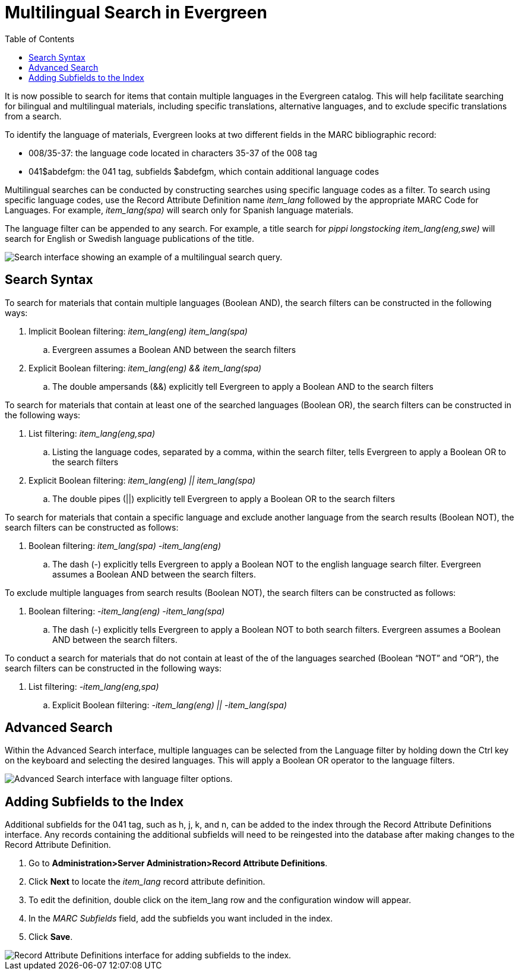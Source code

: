 = Multilingual Search in Evergreen =
:toc:

It is now possible to search for items that contain multiple languages in the Evergreen catalog.  This will help facilitate searching for bilingual and multilingual materials, including specific translations, alternative languages, and to exclude specific translations from a search.  

To identify the language of materials, Evergreen looks at two different fields in the MARC bibliographic record:
  
*  008/35-37: the language code located in characters 35-37 of the 008 tag 
*  041$abdefgm: the 041 tag, subfields $abdefgm, which contain additional language codes   

Multilingual searches can be conducted by constructing searches using specific language codes as a filter.  To search using specific language codes, use the Record Attribute Definition name _item_lang_ followed by the appropriate MARC Code for Languages.  For example, _item_lang(spa)_ will search only for Spanish language materials.

The language filter can be appended to any search.  For example, a title search for _pippi longstocking item_lang(eng,swe)_ will search for English or Swedish language publications of the title.

image::multilingual_search/multilingual_search1.png[Search interface showing an example of a multilingual search query.]

== Search Syntax ==

To search for materials that contain multiple languages (Boolean AND), the search filters can be constructed in the following ways:

. Implicit Boolean filtering: _item_lang(eng) item_lang(spa)_
.. Evergreen assumes a Boolean AND between the search filters
. Explicit Boolean filtering: _item_lang(eng) && item_lang(spa)_
.. The double ampersands (&&) explicitly tell Evergreen to apply a Boolean AND to the search filters

To search for materials that contain at least one of the searched languages (Boolean OR), the search filters can be constructed in the following ways:

. List filtering: _item_lang(eng,spa)_
.. Listing the language codes, separated by a comma, within the search filter, tells Evergreen to apply a Boolean OR to the search filters
. Explicit Boolean filtering: _item_lang(eng) || item_lang(spa)_
.. The double pipes (||) explicitly tell Evergreen to apply a Boolean OR to the search filters

To search for materials that contain a specific language and exclude another language from the search results (Boolean NOT), the search filters can be constructed as follows:

. Boolean filtering: _item_lang(spa) -item_lang(eng)_
.. The dash (-) explicitly tells Evergreen to apply a Boolean NOT to the english language search filter.  Evergreen assumes a Boolean AND between the search filters.

To exclude multiple languages from search results (Boolean NOT), the search filters can be constructed as follows:

. Boolean filtering: _-item_lang(eng) -item_lang(spa)_
.. The dash (-) explicitly tells Evergreen to apply a Boolean NOT to both search filters.  Evergreen assumes a Boolean AND between the search filters.

To conduct a search for materials that do not contain at least of the of the languages searched (Boolean “NOT” and “OR”), the search filters can be constructed in the following ways:

. List filtering: _-item_lang(eng,spa)_
.. Explicit Boolean filtering: _-item_lang(eng) || -item_lang(spa)_


== Advanced Search ==

Within the Advanced Search interface, multiple languages can be selected from the Language filter by holding down the Ctrl key on the keyboard and selecting the desired languages.  This will apply a Boolean OR operator to the language filters.

image::multilingual_search/multilingual_search2.PNG[Advanced Search interface with language filter options.]


== Adding Subfields to the Index ==

Additional subfields for the 041 tag, such as h, j, k, and n, can be added to the index through the Record Attribute Definitions interface.  Any records containing the additional subfields will need to be reingested into the database after making changes to the Record Attribute Definition.

. Go to *Administration>Server Administration>Record Attribute Definitions*.
. Click *Next* to locate the _item_lang_ record attribute definition.
. To edit the definition, double click on the item_lang row and the configuration window will appear.
. In the _MARC Subfields_ field, add the subfields you want included in the index.
. Click *Save*.

image::multilingual_search/multilingual_search3.PNG[Record Attribute Definitions interface for adding subfields to the index.]


